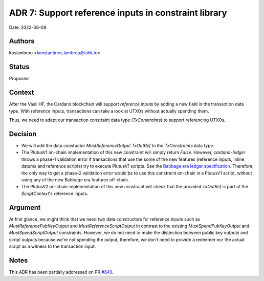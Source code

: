 .. _support_reference_inputs_in_constraint_library:

ADR 7: Support reference inputs in constraint library
=====================================================

Date: 2022-08-09

Authors
-------

koslambrou <konstantinos.lambrou@iohk.io>

Status
------

Proposed

Context
-------

After the Vasil HF, the Cardano blockchain will support `reference` inputs by adding a new field in the transaction data type.
With reference inputs, transactions can take a look at UTXOs without actually spending them.

Thus, we need to adapt our transaction constraint data type (`TxConstraints`) to support referencing UTXOs.

Decision
--------

* We will add the data constuctor `MustReferenceOutput TxOutRef` to the `TxConstraints` data type.

* The PlutusV1 on-chain implementation of this new constraint will simply return `False`.
  However, `cardano-ledger` throws a phase-1 validation error if transactions that use the some of the new features (reference inputs, inline datums and reference scripts) try to execute PlutusV1 scripts.
  See the `Babbage era ledger specification <https://hydra.iohk.io/job/Cardano/cardano-ledger/specs.babbage-ledger/latest/download-by-type/doc-pdf/babbage-changes>`_.
  Therefore, the only way to get a phase-2 validation error would be to use this constraint on-chain in a PlutusV1 script, without using any of the new Babbage era features off-chain.

* The PlutusV2 on-chain implementation of this new constraint will check that the provided `TxOutRef` is part of the `ScriptContext`'s reference inputs.

Argument
--------

At first glance, we might think that we need two data constructors for reference inputs such as `MustReferencePubKeyOutput` and `MustReferenceScriptOutput` in contrast to the existing `MustSpendPubKeyOutput` and `MustSpendScriptOutput` constraints.
However, we do not need to make the distinction between public key outputs and script outputs because we're not spending the output, therefore, we don't need to provide a redeemer nor the actual script as a witness to the transaction input.

Notes
-----

This ADR has been partially addressed on PR `#640 <https://github.com/input-output-hk/plutus-apps/pull/640>`_.
